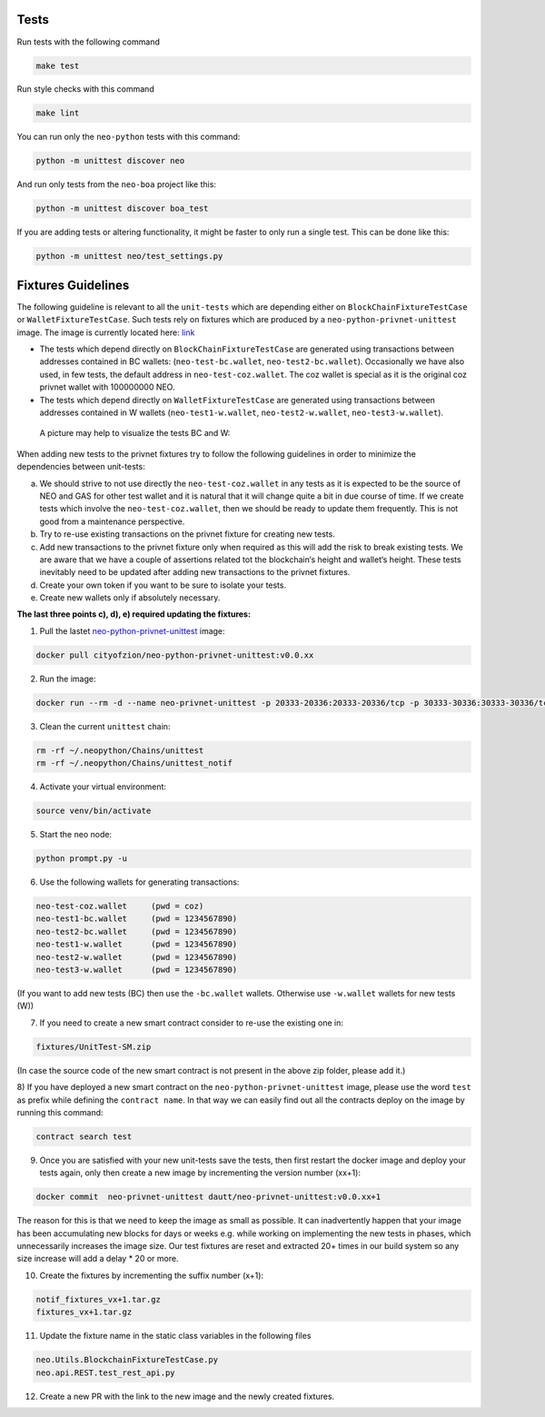 Tests
-----

Run tests with the following command

.. code-block:: sh

    make test


Run style checks with this command

.. code-block:: sh

    make lint


You can run only the ``neo-python`` tests with this command:

.. code-block:: sh

  python -m unittest discover neo


And run only tests from the ``neo-boa`` project like this:

.. code-block:: sh

  python -m unittest discover boa_test



If you are adding tests or altering functionality, it might be faster to only run a single test.  This can be done like this:

.. code-block:: sh

  python -m unittest neo/test_settings.py

  

Fixtures Guidelines
-------------------

The following guideline is relevant to all the ``unit-tests`` which are depending either on ``BlockChainFixtureTestCase`` or ``WalletFixtureTestCase``. 
Such tests rely on fixtures which are produced by a ``neo-python-privnet-unittest`` image. The image is currently located here: `link <https://hub.docker.com/r/cityofzion/neo-python-privnet-unittest/tags/>`_

- The tests which depend directly on  ``BlockChainFixtureTestCase`` are generated using transactions between addresses contained in BC wallets: (``neo-test-bc.wallet``, ``neo-test2-bc.wallet``). 
  Occasionally we have also used, in few tests, the default address in ``neo-test-coz.wallet``. The coz wallet is special as it is the original coz privnet wallet with 100000000 NEO. 

- The tests which depend directly on  ``WalletFixtureTestCase`` are generated using transactions between addresses contained in W wallets (``neo-test1-w.wallet``, ``neo-test2-w.wallet``, ``neo-test3-w.wallet``).
  
 A picture may help to visualize the tests BC and W:

.. image:: images/fixture-tests.PNG

When adding new tests to the privnet fixtures try to follow the following guidelines in order to minimize the dependencies between unit-tests:
 
a) We should strive to not use directly the ``neo-test-coz.wallet`` in any tests as it is expected to be the source of NEO and GAS for other test wallet and it is natural that it will change quite a bit in due course of time. 
   If we create tests which involve the ``neo-test-coz.wallet``, then we should be ready to update them frequently. 
   This is not good from a maintenance perspective.
b) Try to re-use existing transactions on the privnet fixture for creating new tests.
c) Add new transactions to the privnet fixture only when required as this will add the risk to break existing tests. 
   We are aware that we have a couple of assertions related tot the blockchain‘s height and wallet‘s height. 
   These tests inevitably need to be updated after adding new transactions to the privnet fixtures.
d) Create your own token if you want to be sure to isolate your tests.
e) Create new wallets only if absolutely necessary. 

**The last three points c), d), e) required updating the fixtures:**

1) Pull the lastet `neo-python-privnet-unittest <https://hub.docker.com/r/cityofzion/neo-python-privnet-unittest/tags/>`_ image:

.. code-block:: sh

	docker pull cityofzion/neo-python-privnet-unittest:v0.0.xx


2) Run the image:

.. code-block:: sh
	
	docker run --rm -d --name neo-privnet-unittest -p 20333-20336:20333-20336/tcp -p 30333-30336:30333-30336/tcp dautt/neo-privnet-unittest:v0.0.xx``

3) Clean the current ``unittest`` chain:

.. code-block:: sh
	
	rm -rf ~/.neopython/Chains/unittest
	rm -rf ~/.neopython/Chains/unittest_notif

4) Activate your virtual environment:

.. code-block:: sh
	
	source venv/bin/activate

5) Start the neo node:

.. code-block:: sh
	
	python prompt.py -u

6) Use the following wallets for generating transactions:

.. code-block:: sh

	neo-test-coz.wallet	(pwd = coz)							
	neo-test1-bc.wallet	(pwd = 1234567890) 
	neo-test2-bc.wallet	(pwd = 1234567890)                                                                                                                   	                  
	neo-test1-w.wallet	(pwd = 1234567890)						
	neo-test2-w.wallet	(pwd = 1234567890) 
	neo-test3-w.wallet	(pwd = 1234567890)
	
(If you want to add new tests (BC) then use the ``-bc.wallet`` wallets. Otherwise use ``-w.wallet`` wallets for new tests (W))

7) If you need to create a new smart contract consider to re-use the existing one in:

.. code-block:: sh

	fixtures/UnitTest-SM.zip 

(In case the source code of the new smart contract is not present in the above zip folder, please add it.)

8) If you have deployed a new smart contract on the ``neo-python-privnet-unittest`` image, please use the word ``test`` as prefix while defining the ``contract name``. 
In that way we can easily find out all the contracts deploy on the image by running this command:

.. code-block:: sh
	
	contract search test
	 
9) Once you are satisfied with your new unit-tests save the tests, then first restart the docker image and deploy your tests again, only then create a new image by incrementing the version number (xx+1):
	
.. code-block:: sh
	
	docker commit  neo-privnet-unittest dautt/neo-privnet-unittest:v0.0.xx+1
 
The reason for this is that we need to keep the image as small as possible. It can inadvertently happen that your image has been accumulating new blocks for days or weeks e.g. while working on implementing the new tests in phases, which unnecessarily increases the image size. 
Our test fixtures are reset and extracted 20+ times in our build system so any size increase will add a delay * 20 or more.

10) Create the fixtures by incrementing the suffix number (x+1):

.. code-block:: sh

	notif_fixtures_vx+1.tar.gz
	fixtures_vx+1.tar.gz

11) Update the fixture name in the static class variables in the following files

.. code-block:: sh
	
	neo.Utils.BlockchainFixtureTestCase.py
 	neo.api.REST.test_rest_api.py

12) Create a new PR with the link to the new image and the newly created fixtures.